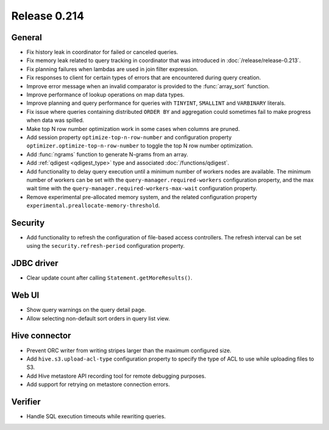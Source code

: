 =============
Release 0.214
=============

General
-------

* Fix history leak in coordinator for failed or canceled queries.
* Fix memory leak related to query tracking in coordinator that was introduced
  in :doc:`/release/release-0.213`.
* Fix planning failures when lambdas are used in join filter expression.
* Fix responses to client for certain types of errors that are encountered
  during query creation.
* Improve error message when an invalid comparator is provided to the
  :func:`array_sort` function.
* Improve performance of lookup operations on map data types.
* Improve planning and query performance for queries with ``TINYINT``,
  ``SMALLINT`` and ``VARBINARY`` literals.
* Fix issue where queries containing distributed ``ORDER BY`` and aggregation
  could sometimes fail to make progress when data was spilled.
* Make top N row number optimization work in some cases when columns are pruned.
* Add session property ``optimize-top-n-row-number`` and configuration property
  ``optimizer.optimize-top-n-row-number`` to toggle the top N row number
  optimization.
* Add :func:`ngrams` function to generate N-grams from an array.
* Add :ref:`qdigest <qdigest_type>` type and associated :doc:`/functions/qdigest`.
* Add functionality to delay query execution until a minimum number of workers
  nodes are available. The minimum number of workers can be set with the
  ``query-manager.required-workers`` configuration property, and the max wait
  time with the ``query-manager.required-workers-max-wait`` configuration property.
* Remove experimental pre-allocated memory system, and the related configuration
  property ``experimental.preallocate-memory-threshold``.

Security
--------

* Add functionality to refresh the configuration of file-based access controllers.
  The refresh interval can be set using the ``security.refresh-period``
  configuration property.

JDBC driver
-----------

* Clear update count after calling ``Statement.getMoreResults()``.

Web UI
------

* Show query warnings on the query detail page.
* Allow selecting non-default sort orders in query list view.

Hive connector
--------------

* Prevent ORC writer from writing stripes larger than the maximum configured size.
* Add ``hive.s3.upload-acl-type`` configuration property to specify the type of
  ACL to use while uploading files to S3.
* Add Hive metastore API recording tool for remote debugging purposes.
* Add support for retrying on metastore connection errors.

Verifier
--------

* Handle SQL execution timeouts while rewriting queries.
